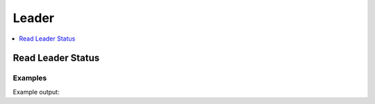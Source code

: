 Leader
======

.. contents::
   :local:
   :depth: 1


Read Leader Status
------------------

.. automethod:: hvac.api.system_backend.Leader.read_leader_status
   :noindex:

Examples
````````

.. testcode:: sys_leader

    import hvac
    client = hvac.Client(url='https://127.0.0.1:8200')

    status = client.sys.read_leader_status()
    print('HA status is: %s' % status['ha_enabled'])

Example output:

.. testoutput:: sys_leader

    HA status is: False
